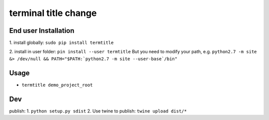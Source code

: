terminal title change
=============

^^^^^^^^^^^^^^^^^^^
End user Installation
^^^^^^^^^^^^^^^^^^^

1.
install globally: ``sudo pip install termtitle``

2.
install in user folder: ``pin install --user termtitle``
But you need to modify your path, e.g.
``python2.7 -m site &> /dev/null && PATH="$PATH:`python2.7 -m site --user-base`/bin"``

^^^^^^^^^^^^^^^^^^^
Usage
^^^^^^^^^^^^^^^^^^^

- ``termtitle demo_project_root``

^^^^^^^^^^^^^^^^^^^
Dev
^^^^^^^^^^^^^^^^^^^

publish:
1. ``python setup.py sdist``
2. Use twine to publish: ``twine upload dist/*``
